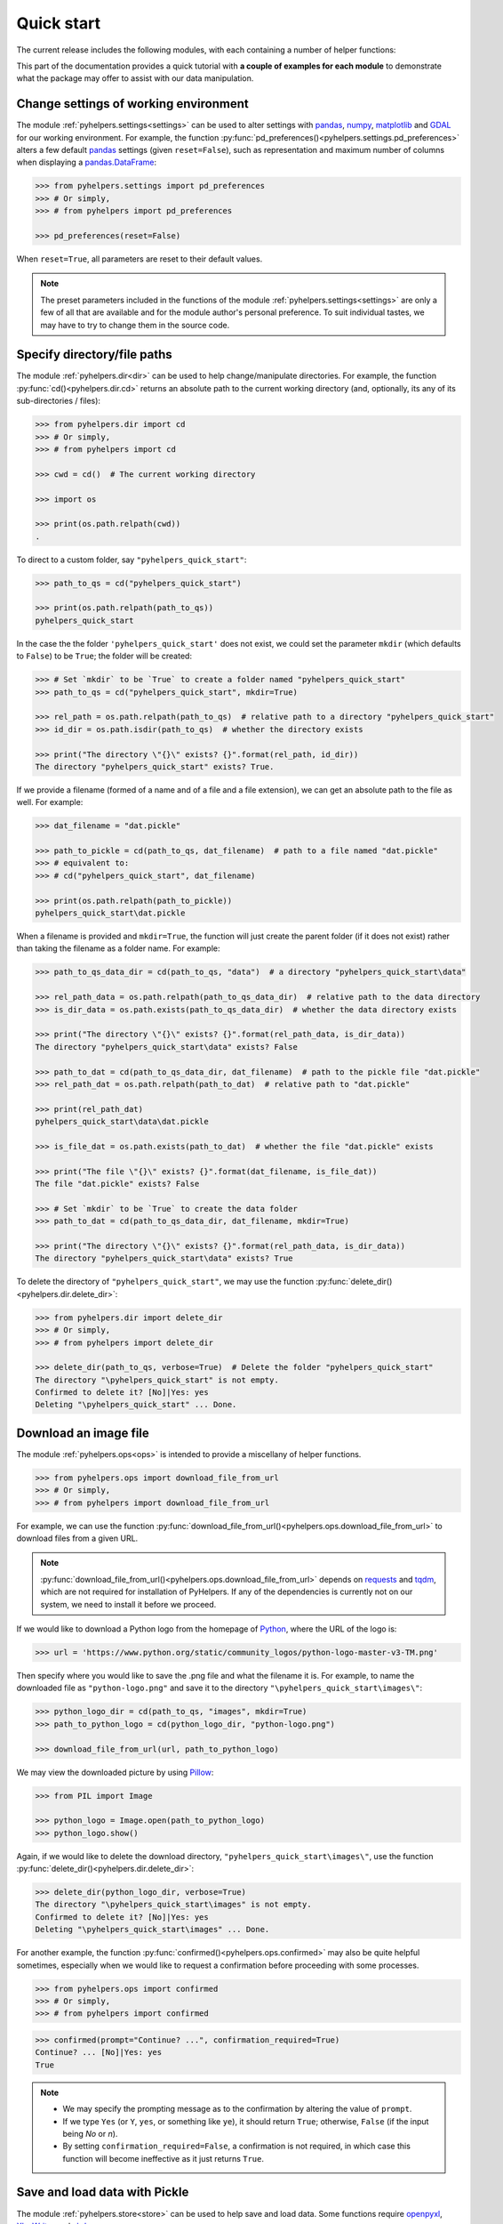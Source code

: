 ===========
Quick start
===========

The current release includes the following modules, with each containing a number of helper functions:

.. py:module:: pyhelpers
    :noindex:

.. autosummary::

    settings
    dir
    ops
    store
    geom
    text
    sql

This part of the documentation provides a quick tutorial with **a couple of examples for each module** to demonstrate what the package may offer to assist with our data manipulation.


.. _settings-examples:

Change settings of working environment
======================================

The module :ref:`pyhelpers.settings<settings>` can be used to alter settings with `pandas`_, `numpy`_, `matplotlib`_ and `GDAL`_ for our working environment. For example, the function :py:func:`pd_preferences()<pyhelpers.settings.pd_preferences>` alters a few default `pandas`_ settings (given ``reset=False``), such as representation and maximum number of columns when displaying a `pandas.DataFrame`_:

.. code-block:: python

    >>> from pyhelpers.settings import pd_preferences
    >>> # Or simply,
    >>> # from pyhelpers import pd_preferences

    >>> pd_preferences(reset=False)

When ``reset=True``, all parameters are reset to their default values.

.. note::

    The preset parameters included in the functions of the module :ref:`pyhelpers.settings<settings>` are only a few of all that are available and for the module author's personal preference. To suit individual tastes, we may have to try to change them in the source code.


.. _dir-examples:

Specify directory/file paths
============================

The module :ref:`pyhelpers.dir<dir>` can be used to help change/manipulate directories. For example, the function :py:func:`cd()<pyhelpers.dir.cd>` returns an absolute path to the current working directory (and, optionally, its any of its sub-directories / files):

.. code-block:: python

    >>> from pyhelpers.dir import cd
    >>> # Or simply,
    >>> # from pyhelpers import cd

    >>> cwd = cd()  # The current working directory

    >>> import os

    >>> print(os.path.relpath(cwd))
    .

To direct to a custom folder, say ``"pyhelpers_quick_start"``:

.. code-block:: python

    >>> path_to_qs = cd("pyhelpers_quick_start")

    >>> print(os.path.relpath(path_to_qs))
    pyhelpers_quick_start

In the case the the folder ``'pyhelpers_quick_start'`` does not exist, we could set the parameter ``mkdir`` (which defaults to ``False``) to be ``True``; the folder will be created:

.. code-block:: python

    >>> # Set `mkdir` to be `True` to create a folder named "pyhelpers_quick_start"
    >>> path_to_qs = cd("pyhelpers_quick_start", mkdir=True)

    >>> rel_path = os.path.relpath(path_to_qs)  # relative path to a directory "pyhelpers_quick_start"
    >>> id_dir = os.path.isdir(path_to_qs)  # whether the directory exists

    >>> print("The directory \"{}\" exists? {}".format(rel_path, id_dir))
    The directory "pyhelpers_quick_start" exists? True.

If we provide a filename (formed of a name and of a file and a file extension), we can get an absolute path to the file as well. For example:

.. code-block:: python

    >>> dat_filename = "dat.pickle"

    >>> path_to_pickle = cd(path_to_qs, dat_filename)  # path to a file named "dat.pickle"
    >>> # equivalent to:
    >>> # cd("pyhelpers_quick_start", dat_filename)

    >>> print(os.path.relpath(path_to_pickle))
    pyhelpers_quick_start\dat.pickle

When a filename is provided and ``mkdir=True``, the function will just create the parent folder (if it does not exist) rather than taking the filename as a folder name. For example:

.. _path-to-dat:

.. code-block:: python

    >>> path_to_qs_data_dir = cd(path_to_qs, "data")  # a directory "pyhelpers_quick_start\data"

    >>> rel_path_data = os.path.relpath(path_to_qs_data_dir)  # relative path to the data directory
    >>> is_dir_data = os.path.exists(path_to_qs_data_dir)  # whether the data directory exists

    >>> print("The directory \"{}\" exists? {}".format(rel_path_data, is_dir_data))
    The directory "pyhelpers_quick_start\data" exists? False

    >>> path_to_dat = cd(path_to_qs_data_dir, dat_filename)  # path to the pickle file "dat.pickle"
    >>> rel_path_dat = os.path.relpath(path_to_dat)  # relative path to "dat.pickle"

    >>> print(rel_path_dat)
    pyhelpers_quick_start\data\dat.pickle

    >>> is_file_dat = os.path.exists(path_to_dat)  # whether the file "dat.pickle" exists

    >>> print("The file \"{}\" exists? {}".format(dat_filename, is_file_dat))
    The file "dat.pickle" exists? False

    >>> # Set `mkdir` to be `True` to create the data folder
    >>> path_to_dat = cd(path_to_qs_data_dir, dat_filename, mkdir=True)

    >>> print("The directory \"{}\" exists? {}".format(rel_path_data, is_dir_data))
    The directory "pyhelpers_quick_start\data" exists? True

To delete the directory of ``"pyhelpers_quick_start"``, we may use the function :py:func:`delete_dir()<pyhelpers.dir.delete_dir>`:

.. code-block:: python

    >>> from pyhelpers.dir import delete_dir
    >>> # Or simply,
    >>> # from pyhelpers import delete_dir

    >>> delete_dir(path_to_qs, verbose=True)  # Delete the folder "pyhelpers_quick_start"
    The directory "\pyhelpers_quick_start" is not empty.
    Confirmed to delete it? [No]|Yes: yes
    Deleting "\pyhelpers_quick_start" ... Done.


.. _ops-examples:

Download an image file
======================

The module :ref:`pyhelpers.ops<ops>` is intended to provide a miscellany of helper functions.

.. code-block:: python

    >>> from pyhelpers.ops import download_file_from_url
    >>> # Or simply,
    >>> # from pyhelpers import download_file_from_url

For example, we can use the function :py:func:`download_file_from_url()<pyhelpers.ops.download_file_from_url>` to download files from a given URL.

.. note::

    :py:func:`download_file_from_url()<pyhelpers.ops.download_file_from_url>` depends on `requests`_ and `tqdm`_, which are not required for installation of PyHelpers. If any of the dependencies is currently not on our system, we need to install it before we proceed.

If we would like to download a Python logo from the homepage of `Python`_, where the URL of the logo is:

.. code-block:: python

    >>> url = 'https://www.python.org/static/community_logos/python-logo-master-v3-TM.png'

Then specify where you would like to save the .png file and what the filename it is. For example, to name the downloaded file as ``"python-logo.png"`` and save it to the directory ``"\pyhelpers_quick_start\images\"``:

.. code-block:: python

    >>> python_logo_dir = cd(path_to_qs, "images", mkdir=True)
    >>> path_to_python_logo = cd(python_logo_dir, "python-logo.png")

    >>> download_file_from_url(url, path_to_python_logo)

We may view the downloaded picture by using `Pillow`_:

.. code-block:: python

    >>> from PIL import Image

    >>> python_logo = Image.open(path_to_python_logo)
    >>> python_logo.show()

Again, if we would like to delete the download directory, ``"pyhelpers_quick_start\images\"``, use the function :py:func:`delete_dir()<pyhelpers.dir.delete_dir>`:

.. code-block:: python

    >>> delete_dir(python_logo_dir, verbose=True)
    The directory "\pyhelpers_quick_start\images" is not empty.
    Confirmed to delete it? [No]|Yes: yes
    Deleting "\pyhelpers_quick_start\images" ... Done.

For another example, the function :py:func:`confirmed()<pyhelpers.ops.confirmed>` may also be quite helpful sometimes, especially when we would like to request a confirmation before proceeding with some processes.

.. code-block:: python

    >>> from pyhelpers.ops import confirmed
    >>> # Or simply,
    >>> # from pyhelpers import confirmed

.. code-block:: python

    >>> confirmed(prompt="Continue? ...", confirmation_required=True)
    Continue? ... [No]|Yes: yes
    True

.. note::

    - We may specify the prompting message as to the confirmation by altering the value of ``prompt``.

    - If we type ``Yes`` (or ``Y``, ``yes``, or something like ``ye``), it should return ``True``; otherwise, ``False`` (if the input being *No* or *n*).

    - By setting ``confirmation_required=False``, a confirmation is not required, in which case this function will become ineffective as it just returns ``True``.


.. _store-examples:

Save and load data with Pickle
==============================

The module :ref:`pyhelpers.store<store>` can be used to help save and load data. Some functions require `openpyxl`_, `XlsxWriter`_ and `xlrd`_.

Before we continue, let’s create a `pandas.DataFrame`_ first:

.. _store-xy-array:
.. _store-dat:

.. code-block:: python

    >>> import numpy as np
    >>> import pandas as pd

    >>> xy_array = np.array([(530034, 180381),   # London
    ...                      (406689, 286822),   # Birmingham
    ...                      (383819, 398052),   # Manchester
    ...                      (582044, 152953)],  # Leeds
    ...                     dtype=np.int64)

    >>> dat = pd.DataFrame(xy_array, columns=['Easting', 'Northing'])

    >>> print(dat)
       Easting  Northing
    0   530034    180381
    1   406689    286822
    2   383819    398052
    3   582044    152953

If we would like to save ``dat`` as a `pickle`_ file and retrieve it later, use the functions :py:func:`save_pickle()<pyhelpers.store.save_pickle>` and :py:func:`load_pickle()<pyhelpers.store.load_pickle>`:

.. code-block:: python

    >>> from pyhelpers.store import save_pickle, load_pickle
    >>> # Or simply,
    >>> # from pyhelpers import save_pickle, load_pickle

For example, to save ``dat`` to ``path_to_dat`` (see the :ref:`path_to_dat<path-to-dat>` in :ref:`dir<dir-examples>` above):

.. code-block:: python

    >>> save_pickle(dat, path_to_dat, verbose=True)
    Saving "dat.pickle" to "\pyhelpers_quick_start\data" ... Done.

To retrieve ``dat`` from ``path_to_dat``:

.. code-block:: python

    >>> dat_retrieved = load_pickle(path_to_dat, verbose=True)
    Loading "\pyhelpers_quick_start\data\dat.pickle" ... Done.

``dat_retrieved`` should be equal to ``dat``:

.. code-block:: python

    >>> print("`dat_retrieved` is equal to `dat`? {}".format(dat_retrieved.equals(dat)))
    `dat_retrieved` is equal to `dat`? True

The :ref:`pyhelpers.store<store>` module also have functions for saving/loading data of some other formats, such as ``.csv``, ``.txt``, ``.json``, ``.xlsx`` (or ``.xls``) and ``.feather``.

Now, before we move on, we can delete the directory *'pyhelpers_quick_start'* (i.e. ``path_to_qs``) to clear up the mess we've produced so far:

.. code-block:: python

    >>> delete_dir(path_to_qs, verbose=True)
    The directory "\pyhelpers_quick_start" is not empty.
    Confirmed to delete it? [No]|Yes: yes
    Deleting "\pyhelpers_quick_start" ... Done.


.. _geom-examples:

Convert coordinates between OSGB36 and WGS84
============================================

The module :ref:`pyhelpers.geom<geom>` can be used to assist in manipulating geometric and geographical data.

For example, to convert coordinates from OSGB36 (British national grid) to WGS84 (latitude and longitude), we can use :py:func:`osgb36_to_wgs84()<pyhelpers.geom.osgb36_to_wgs84>`:

.. note::

    :py:func:`osgb36_to_wgs84()<pyhelpers.geom.osgb36_to_wgs84>` depends on `pyproj`_, which is not required for installing PyHelpers. If the dependency is currently not on our system, we need to install it before we proceed.

.. code-block:: python

    >>> from pyhelpers.geom import osgb36_to_wgs84
    >>> # Or simply,
    >>> # from pyhelpers import osgb36_to_wgs84

To convert coordinate of a single point ``(530034, 180381)``:

.. code-block:: python

    >>> xy = np.array((530034, 180381))  # London

    >>> easting, northing = xy
    >>> longlat = osgb36_to_wgs84(easting, northing)

    >>> print(longlat)
    (-0.12772400574286874, 51.50740692743041)

To convert an array of OSGB36 coordinates (e.g. ``xy_array``, see the example for :ref:`pyhelpers.store<store-xy-array>` above):

.. code-block:: python

    >>> eastings, northings = xy_array.T
    >>> longlat_array = np.array(osgb36_to_wgs84(eastings, northings))

    >>> print(longlat_array.T)
    [[-0.12772401 51.50740693]
     [-1.90294064 52.47928436]
     [-2.24527795 53.47894006]
     [ 0.60693267 51.24669501]]

Similarly, if we can use the function :py:func:`wgs84_to_osgb36()<pyhelpers.geom.wgs84_to_osgb36>` to convert coordinates from latitude/longitude (WGS84) back to easting/northing (OSGB36).


.. _text-examples:

Find similar texts
==================

The module :ref:`pyhelpers.text<text>` can be used to assist in manipulating textual data.

For example, suppose we have a ``str`` type variable ``string``:

.. code-block:: python

    >>> string = 'ang'

If we would like to find one, from the ``lookup_list`` below, that is the most similar text to ``string``, we can try the function :py:func:`find_similar_str()<pyhelpers.text.find_similar_str>`:

.. code-block:: python

    >>> from pyhelpers.text import find_similar_str
    >>> # Or simply,
    >>> # from pyhelpers import find_similar_str

    >>> lookup_list = ['Anglia',
    ...                'East Coast',
    ...                'East Midlands',
    ...                'North and East',
    ...                'London North Western',
    ...                'Scotland',
    ...                'South East',
    ...                'Wales',
    ...                'Wessex',
    ...                'Western']

The parameter ``processor`` for the function is by default ``'fuzzywuzzy'``, meaning that it would rely on the Python package `FuzzyWuzzy`_:

.. note::

    `FuzzyWuzzy`_ is not required for installation of PyHelpers. If it is currently not on our system, we need to install it before we proceed.

.. code-block:: python

    >>> result_1 = find_similar_str(string, lookup_list, processor='fuzzywuzzy')
    >>> print(result_1)
    Anglia

Alternatively, we could also turn to another Python library `NLTK`_ by setting ``processor`` to be ``'nltk'``:

.. note::

    `NLTK`_ is also excluded from the installation requirement of PyHelpers. Again, if it is not available yet on our system, we need to install it to run the following code.

.. code-block:: python

    >>> result_2 = find_similar_str(string, lookup_list, processor='nltk')
    >>> print(result_2)
    Anglia


.. _sql-examples:

Work with PostgreSQL database
=============================

The module :ref:`pyhelpers.sql<sql>` provides a convenient way to establish a connection with a SQL database. The current release of PyHelpers contains only :py:class:`PostgreSQL<pyhelpers.sql.PostgreSQL>` that allows us to implement some basic queries in a `PostgreSQL`_ database.

.. code-block:: python

    >>> from pyhelpers.sql import PostgreSQL
    >>> # Or simply,
    >>> # from pyhelpers import PostgreSQL

.. note::

    The constructor method of :py:class:`PostgreSQL<pyhelpers.sql.PostgreSQL>` depends on `SQLAlchemy`_, `SQLAlchemy-Utils`_ and `psycopg2`_, which are not required for the installation of PyHelpers. To successfully create an instance of the class, we need make sure all of the three dependencies are installed on our system before we proceed.

Connect to a database
---------------------

We can now connect a PostgreSQL server by specifying the parameters: ``host``, ``port``, ``username``, ``password`` and ``database_name``.

For example, to connect to a database named *'testdb'*:

.. code-block:: python

    >>> testdb = PostgreSQL(host='localhost', port=5432, username='postgres', password=None,
    ...                     database_name='testdb')
    Password (postgres@localhost:5432): ***
    Connecting postgres:***@localhost:5432/testdb ... Successfully.

.. note::

    - As ``password`` is ``None`` above, we will be asked to type in the password manually.

    - Similarly, if any of the other parameters is also ``None``, you will also be asked to type in the information.

    - If the database *'testdb'* does not exist, it will be created as we create the instance ``testdb``.

To create another database ``'test_database'``:

.. code-block:: python

    >>> testdb.create_database('test_database', verbose=True)
    Creating a database: "test_database" ... Done.

To check if the database has been successfully created:

.. code-block:: python

    >>> testdb.database_exists('test_database')
    True

    >>> print(testdb.database_name)
    test_database

.. note::

    After we create a new database, the instance ``testdb`` is now connected with the new database *'test_database'*.

If we would like to connect back to *'testdb'*:

.. code-block:: python

    >>> testdb.connect_database('testdb', verbose=True)
    Connecting postgres:***@localhost:5432/testdb ... Successfully.


Import data into the database
-----------------------------

After we have established the connection, we can use the method :py:meth:`.import_data()<pyhelpers.sql.PostgreSQL.import_data>` to import ``dat`` (see the example for :ref:`pyhelpers.store<store-dat>` above) into a table named *'pyhelpers_qs1'*:

.. code-block:: python

    >>> testdb.import_data(dat, table_name='pyhelpers_qs1', verbose=True)
    To import the data into table "public"."pyhelpers_qs1" at postgres:***@localhost:5432/testdb
    ? [No]|Yes: yes
    Importing data into "public"."pyhelpers_qs1" ... Done.

The method :py:meth:`.import_data()<pyhelpers.sql.PostgreSQL.import_data>` relies on `pandas.DataFrame.to_sql`_, with the parameter ``'method'`` is set to be ``'multi'`` by default. However, it can also take a callable :py:meth:`.psql_insert_copy()<pyhelpers.sql.PostgreSQL.psql_insert_copy>` as an an alternative ``'method'`` to significantly speed up importing data into the database. Let's try importing the same data into a table named *'pyhelpers_qs2'* by setting ``method=testdb.psql_insert_copy``:

.. code-block:: python

    >>> testdb.import_data(dat, table_name='pyhelpers_qs2', method=testdb.psql_insert_copy,
    ...                    verbose=True)
    To import the data into table "public"."pyhelpers_qs2" at postgres:***@localhost:5432/testdb
    ? [No]|Yes: yes
    Importing data into "public"."pyhelpers_qs2" ... Done.


Fetch data from the database
----------------------------

To retrieve the imported data, we can use the method :py:meth:`.read_table()<pyhelpers.sql.PostgreSQL.read_table>`:

.. code-block:: python

    >>> dat_retrieval1 = testdb.read_table('pyhelpers_qs1')

    >>> res = dat_retrieval1.equals(dat)
    >>> print("`dat_retrieval1` and `dat` have the same shape and elements? {}".format(res))
    `dat_retrieval1` and `dat` have the same shape and elements? True

Besides, the method :py:meth:`.read_sql_query()<pyhelpers.sql.PostgreSQL.read_sql_query>` could be more flexible in reading/querying data by PostgreSQL statement (and could be much faster especially when the tabular data is fairly large). Here we use this method to fetch the same data from the table *'pyhelpers_qs2'*:

.. code-block:: python

    >>> sql_query = 'SELECT * FROM public.pyhelpers_qs2'

    >>> dat_retrieval2 = testdb.read_sql_query(sql_query)

    >>> res = dat_retrieval2.equals(dat_retrieval1)
    >>> print(f"`dat_retrieval2` and `dat_retrieval1` have the same shape and elements? {res}")
    `dat_retrieval2` and `dat_retrieval1` have the same shape and elements? True

.. note::

    ``sql_query`` should end without ``';'``.


Drop data
---------

To drop the table *'pyhelpers_qs1'*, we can use the method :py:meth:`.drop_table()<pyhelpers.sql.PostgreSQL.drop_table>`:

.. code-block:: python

    >>> testdb.drop_table('pyhelpers_qs1', verbose=True)
    To drop the table "public"."pyhelpers_qs1" from postgres:***@localhost:5432/testdb
    ? [No]|Yes: yes
    Dropping "public"."pyhelpers_qs1" ... Done.

Note that we have created two databases: *'testdb'* (currently being connected) and *'test_database'*. To remove both of them from the database, we can use the method :py:meth:`.drop_database()<pyhelpers.sql.PostgreSQL.drop_database>`.

.. code-block:: python

    >>> # Drop 'testdb' (i.e. the currently connected database)
    >>> testdb.drop_database(verbose=True)
    To drop the database "testdb" from postgres:***@localhost:5432
    ? [No]|Yes: yes
    Dropping "testdb" ... Done.

    >>> # Drop 'test_database'
    >>> testdb.drop_database('test_database', verbose=True)
    To drop the database "test_database" from postgres:***@localhost:5432/postgres
    ? [No]|Yes: yes
    Dropping "test_database" ... Done.

    >>> print(testdb.database_name)  # Check the currently connected database
    postgres


.. _`Python`: https://www.python.org/
.. _`numpy`: https://numpy.org/
.. _`pandas`: https://pandas.pydata.org/
.. _`pandas.DataFrame`: https://pandas.pydata.org/pandas-docs/stable/user_guide/dsintro.html#dataframe
.. _`matplotlib`: https://matplotlib.org/
.. _`GDAL`: https://gdal.org/
.. _`requests`: https://github.com/psf/requests
.. _`tqdm`: https://github.com/tqdm/tqdm
.. _`Pillow`: https://python-pillow.org/
.. _`openpyxl`: https://openpyxl.readthedocs.io/en/stable/
.. _`XlsxWriter`: https://xlsxwriter.readthedocs.io
.. _`xlrd`: https://xlrd.readthedocs.io/en/latest/
.. _`pickle`: https://docs.python.org/3/library/pickle.html
.. _`pyproj`: https://github.com/pyproj4/pyproj
.. _`FuzzyWuzzy`: https://github.com/seatgeek/fuzzywuzzy/
.. _`NLTK`: https://www.nltk.org/
.. _`PostgreSQL`: https://www.postgresql.org/
.. _`SQLAlchemy`: https://www.sqlalchemy.org/
.. _`SQLAlchemy-Utils`: https://github.com/kvesteri/sqlalchemy-utils
.. _`psycopg2`: https://www.psycopg.org/
.. _`pandas.DataFrame.to_sql`: https://pandas.pydata.org/pandas-docs/stable/reference/api/pandas.DataFrame.to_sql.html

|

**(The end of the quick start)**

For more details and examples, check :ref:`Modules<modules>`.
